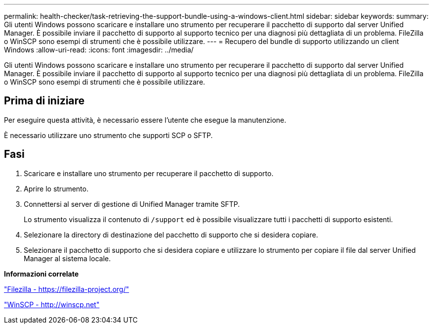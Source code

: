 ---
permalink: health-checker/task-retrieving-the-support-bundle-using-a-windows-client.html 
sidebar: sidebar 
keywords:  
summary: Gli utenti Windows possono scaricare e installare uno strumento per recuperare il pacchetto di supporto dal server Unified Manager. È possibile inviare il pacchetto di supporto al supporto tecnico per una diagnosi più dettagliata di un problema. FileZilla o WinSCP sono esempi di strumenti che è possibile utilizzare. 
---
= Recupero del bundle di supporto utilizzando un client Windows
:allow-uri-read: 
:icons: font
:imagesdir: ../media/


[role="lead"]
Gli utenti Windows possono scaricare e installare uno strumento per recuperare il pacchetto di supporto dal server Unified Manager. È possibile inviare il pacchetto di supporto al supporto tecnico per una diagnosi più dettagliata di un problema. FileZilla o WinSCP sono esempi di strumenti che è possibile utilizzare.



== Prima di iniziare

Per eseguire questa attività, è necessario essere l'utente che esegue la manutenzione.

È necessario utilizzare uno strumento che supporti SCP o SFTP.



== Fasi

. Scaricare e installare uno strumento per recuperare il pacchetto di supporto.
. Aprire lo strumento.
. Connettersi al server di gestione di Unified Manager tramite SFTP.
+
Lo strumento visualizza il contenuto di `/support` ed è possibile visualizzare tutti i pacchetti di supporto esistenti.

. Selezionare la directory di destinazione del pacchetto di supporto che si desidera copiare.
. Selezionare il pacchetto di supporto che si desidera copiare e utilizzare lo strumento per copiare il file dal server Unified Manager al sistema locale.


*Informazioni correlate*

https://filezilla-project.org/["Filezilla - https://filezilla-project.org/"]

http://winscp.net["WinSCP - http://winscp.net"]
